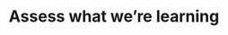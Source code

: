 :PROPERTIES:
:ID:       0fe77f2b-addf-4037-9f62-9d7c50ef4fa8
:END:
#+TITLE: Assess what we’re learning
#+filetags: :TO:
